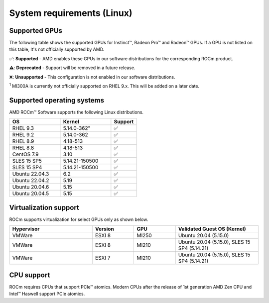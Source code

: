 .. meta::
  :description: Linux GPU and OS support
  :keywords: Linux support, ROCm distributions

.. _system-requirements:

**************************************************************************************
System requirements (Linux)
**************************************************************************************

Supported GPUs
=============================================

The following table shows the supported GPUs for Instinct™, Radeon Pro™ and Radeon™ GPUs. If a
GPU is not listed on this table, It's not officially supported by AMD.

.. tab-set::

  .. tab-item:: AMD Instinct™

    .. csv-table::
      :widths: 50, 25, 25, 10
      :header: "GPU", "Architecture", "LLVM target", "Support"

      "AMD Instinct™ MI300X", "CDNA3", "gfx942", "✅"
      "AMD Instinct™ MI300A", "CDNA3", "gfx942", "✅ :sup:`1`"
      "AMD Instinct™ MI250X", "CDNA2", "gfx90a", "✅"
      "AMD Instinct™ MI250", "CDNA2", "gfx90a", "✅"
      "AMD Instinct™ MI210", "CDNA2", "gfx90a", "✅"
      "AMD Instinct™ MI100", "CDNA", "gfx908", "✅"
      "AMD Instinct™ MI50", "GCN5.1", "gfx906", "⚠️"
      "AMD Instinct™ MI25", "GCN5.0", "gfx900", "❌"

  .. tab-item:: AMD Radeon Pro™

    .. csv-table::
      :widths: 50, 25, 25, 10
      :header: "GPU", "Architecture", "LLVM target", "Support"

      "AMD Radeon™ Pro W7900", "RDNA3", "gfx1100", "✅"
      "AMD Radeon™ Pro W6800", "RDNA3", "gfx1030", "✅"
      "AMD Radeon™ Pro V620", "RDNA2", "gfx1030", "✅"
      "AMD Radeon™ Pro VII", "RDNA2", "GCN5.1", "✅"

  .. tab-item:: AMD Radeon™

    .. csv-table::
      :widths: 50, 25, 25, 10
      :header: "GPU", "Architecture", "LLVM target", "Support"

      "AMD Radeon™ RX 7900 XTX", "RDNA3", "gfx1100", "✅"
      "AMD Radeon™ RX 7900 XT", "RDNA3", "gfx1100", "✅"
      "AMD Radeon™ VII", "GCN5.1", "gfx906", "✅"

✅: **Supported** - AMD enables these GPUs in our software distributions for the corresponding
ROCm product.

⚠️: **Deprecated** - Support will be removed in a future release.

❌: **Unsupported** - This configuration is not enabled in our software distributions.

:sup:`1` MI300A is currently not officially supported on RHEL 9.x. This will be added on a later date.

.. _supported_distributions:

Supported operating systems
=============================================

AMD ROCm™ Software supports the following Linux distributions.

.. csv-table::
    :widths: 50, 50, 25
    :header: "OS", "Kernel", "Support"

    "RHEL 9.3", 5.14.0-362", "✅"
    "RHEL 9.2", "5.14.0-362", "✅"
    "RHEL 8.9", "4.18-513", "✅"
    "RHEL 8.8", "4.18-513", "✅"
    "CentOS 7.9", "3.10", "✅"
    "SLES 15 SP5", "5.14.21-150500", "✅"
    "SLES 15 SP4", "5.14.21-150500", "✅"
    "Ubuntu 22.04.3", "6.2", "✅"
    "Ubuntu 22.04.2", "5.19", "✅"
    "Ubuntu 20.04.6", "5.15", "✅"
    "Ubuntu 20.04.5", "5.15", "✅"

Virtualization support
=============================================

ROCm supports virtualization for select GPUs only as shown below.

.. csv-table::
    :widths: 50, 25, 25, 50
    :header: "Hypervisor", "Version", "GPU", "Validated Guest OS (Kernel)"

    "VMWare", "ESXI 8", "MI250", "Ubuntu 20.04 (5.15.0)"
    "VMWare", "ESXI 8", "MI210", "Ubuntu 20.04 (5.15.0), SLES 15 SP4 (5.14.21)"
    "VMWare", "ESXI 7", "MI210", "Ubuntu 20.04 (5.15.0), SLES 15 SP4 (5.14.21)"

CPU support
=============================================

ROCm requires CPUs that support PCIe™ atomics. Modern CPUs after the release of
1st generation AMD Zen CPU and Intel™ Haswell support PCIe atomics.
